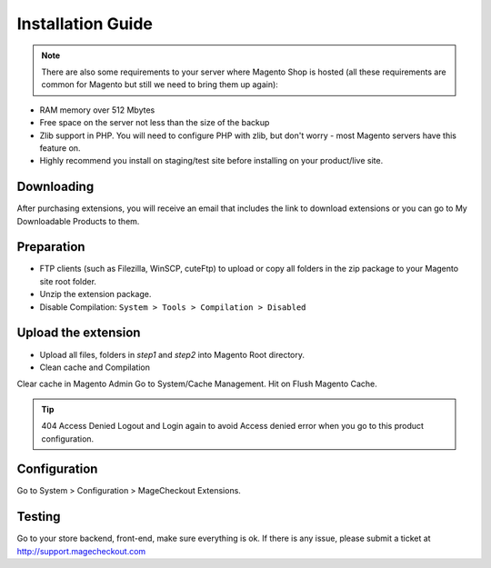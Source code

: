 ====================================
Installation Guide
====================================

.. note::
	There are also some requirements to your server where Magento Shop is hosted (all these requirements are common for Magento but still we need to bring them up again):

- RAM memory over 512 Mbytes
- Free space on the server not less than the size of the backup
- Zlib support in PHP. You will need to configure PHP with zlib, but don't worry - most Magento servers have this feature on.
- Highly recommend you install on staging/test site before installing on your product/live site.


Downloading
-------------------
After purchasing extensions, you will receive an email that includes the link to download extensions or you can go to My Downloadable Products to them.


Preparation
-----------

- FTP clients (such as Filezilla, WinSCP, cuteFtp) to upload or copy all folders in the zip package to your Magento site root folder.
- Unzip the extension package.
- Disable Compilation: ``System > Tools > Compilation > Disabled``


Upload the extension
----------------
- Upload all files, folders in *step1* and *step2* into Magento Root directory.  
- Clean cache and Compilation

Clear cache in Magento Admin Go to System/Cache Management. Hit on Flush Magento Cache. 


.. tip:: 404 Access Denied
	Logout and Login again to avoid Access denied error when you go to this product configuration.


Configuration
-------------

Go to System > Configuration > MageCheckout Extensions.

Testing
-------

Go to your store backend, front-end, make sure everything is ok. If there is any issue, please submit a ticket at http://support.magecheckout.com
